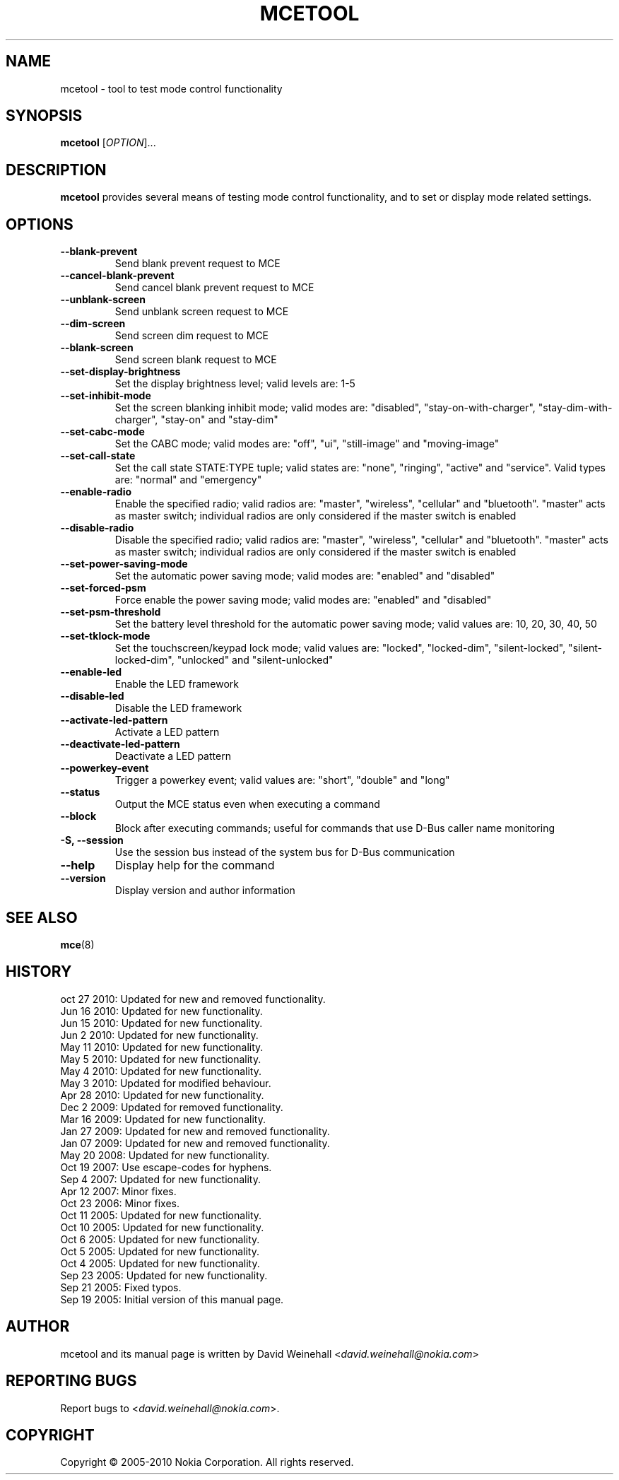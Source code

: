 .TH MCETOOL 8 "Oct 27, 2010" "Nokia"

.SH NAME
mcetool \- tool to test mode control functionality

.SH SYNOPSIS
.B mcetool
[\fIOPTION\fP]...

.SH DESCRIPTION
.B mcetool
provides several means of testing mode control functionality,
and to set or display mode related settings.

.SH OPTIONS
.TP
.B \-\-blank\-prevent
Send blank prevent request to MCE
.TP
.B \-\-cancel\-blank\-prevent
Send cancel blank prevent request to MCE
.TP
.B \-\-unblank\-screen
Send unblank screen request to MCE
.TP
.B \-\-dim\-screen
Send screen dim request to MCE
.TP
.B \-\-blank\-screen
Send screen blank request to MCE
.TP
.B \-\-set\-display\-brightness
Set the display brightness level; valid levels are:
1\-5
.TP
.B \-\-set\-inhibit\-mode
Set the screen blanking inhibit mode; valid modes are:
"disabled", "stay\-on\-with\-charger", "stay\-dim\-with\-charger",
"stay\-on" and "stay\-dim"
.TP
.B \-\-set\-cabc\-mode
Set the CABC mode; valid modes are:
"off", "ui", "still\-image" and "moving\-image"
.TP
.B \-\-set\-call\-state
Set the call state STATE:TYPE tuple; valid states are:
"none", "ringing", "active" and "service".
Valid types are:
"normal" and "emergency"
.TP
.B \-\-enable\-radio
Enable the specified radio; valid radios are:
"master", "wireless", "cellular" and "bluetooth".
"master" acts as master switch; individual radios are only
considered if the master switch is enabled
.TP
.B \-\-disable\-radio
Disable the specified radio; valid radios are:
"master", "wireless", "cellular" and "bluetooth".
"master" acts as master switch; individual radios are only
considered if the master switch is enabled
.TP
.B \-\-set\-power\-saving\-mode
Set the automatic power saving mode; valid modes are:
"enabled" and "disabled"
.TP
.B \-\-set\-forced\-psm
Force enable the power saving mode; valid modes are:
"enabled" and "disabled"
.TP
.B \-\-set\-psm\-threshold
Set the battery level threshold for the automatic power saving
mode; valid values are:
10, 20, 30, 40, 50
.TP
.B \-\-set\-tklock\-mode
Set the touchscreen/keypad lock mode; valid values are:
"locked", "locked\-dim", "silent\-locked", "silent\-locked\-dim",
"unlocked" and "silent\-unlocked"
.TP
.B \-\-enable\-led
Enable the LED framework
.TP
.B \-\-disable\-led
Disable the LED framework
.TP
.B \-\-activate\-led\-pattern
Activate a LED pattern
.TP
.B \-\-deactivate\-led\-pattern
Deactivate a LED pattern
.TP
.B \-\-powerkey\-event
Trigger a powerkey event; valid values are:
"short", "double" and "long"
.TP
.B \-\-status
Output the MCE status even when executing a command
.TP
.B \-\-block
Block after executing commands; useful for commands that use
D\-Bus caller name monitoring
.TP
.B \-S, \-\-session
Use the session bus instead of the system bus for \%D\(hyBus communication
.TP
.B \-\-help
Display help for the command
.TP
.B \-\-version
Display version and author information

.SH SEE ALSO
.BR mce (8)

.SH HISTORY
oct 27 2010: Updated for new and removed functionality.
.br
Jun 16 2010: Updated for new functionality.
.br
Jun 15 2010: Updated for new functionality.
.br
Jun 2 2010: Updated for new functionality.
.br
May 11 2010: Updated for new functionality.
.br
May 5 2010: Updated for new functionality.
.br
May 4 2010: Updated for new functionality.
.br
May 3 2010: Updated for modified behaviour.
.br
Apr 28 2010: Updated for new functionality.
.br
Dec 2 2009: Updated for removed functionality.
.br
Mar 16 2009: Updated for new functionality.
.br
Jan 27 2009: Updated for new and removed functionality.
.br
Jan 07 2009: Updated for new and removed functionality.
.br
May 20 2008: Updated for new functionality.
.br
Oct 19 2007: Use escape\(hycodes for hyphens.
.br
Sep 4 2007: Updated for new functionality.
.br
Apr 12 2007: Minor fixes.
.br
Oct 23 2006: Minor fixes.
.br
Oct 11 2005: Updated for new functionality.
.br
Oct 10 2005: Updated for new functionality.
.br
Oct 6 2005: Updated for new functionality.
.br
Oct 5 2005: Updated for new functionality.
.br
Oct 4 2005: Updated for new functionality.
.br
Sep 23 2005: Updated for new functionality.
.br
Sep 21 2005: Fixed typos.
.br
Sep 19 2005: Initial version of this manual page.

.SH AUTHOR
mcetool and its manual page is written by
David Weinehall <\fIdavid.weinehall@nokia.com\fP>

.SH REPORTING BUGS
Report bugs to
<\fIdavid.weinehall@nokia.com\fP>.

.SH COPYRIGHT
Copyright \(co 2005\(hy2010 Nokia Corporation.  All rights reserved.
